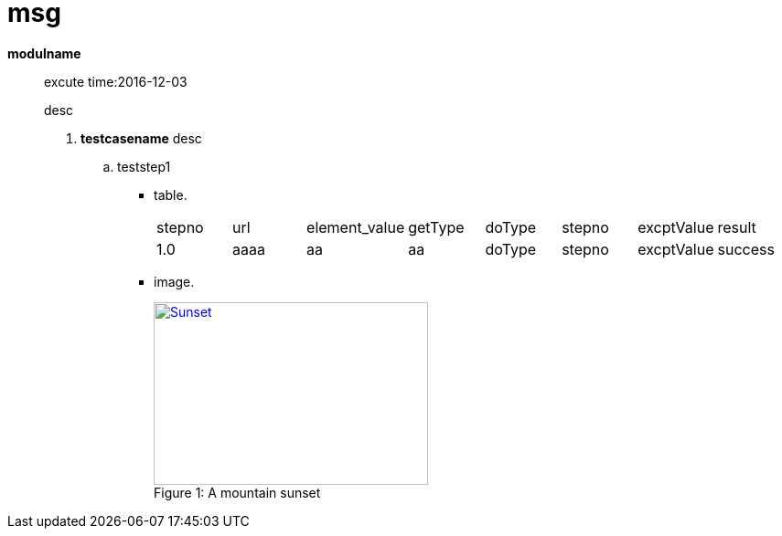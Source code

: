 = msg

*modulname* ::
 excute time:2016-12-03
+
desc

. *testcasename*
     desc

.. teststep1
*** table.
+
[cols="8*"]
|===
|stepno
|url
|element_value
|getType
|doType
|stepno
|excptValue
|result

|1.0
|aaaa
|aa
|aa
|doType
|stepno
|excptValue
|success
|===
 
*** image.
+
image::sunset.jpg[caption="Figure 1: ", title="A mountain sunset", alt="Sunset", width="300", height="200", link="http://www.flickr.com/photos/javh/5448336655"]
